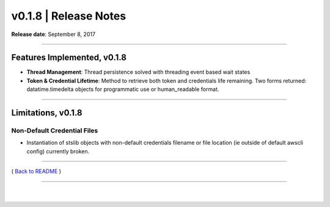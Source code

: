 ===============================
 v0.1.8 \| Release Notes
===============================


**Release date**: September 8, 2017

--------------

Features Implemented, v0.1.8
------------------------------

-  **Thread Management**: Thread persistence solved with threading event based wait states

-  **Token & Credential Lifetime**: Method to retrieve both token and credentials life remaining.
   Two forms returned: datatime.timedelta objects for programmatic use or human\_readable format.

--------------

Limitations, v0.1.8
-------------------

Non-Default Credential Files
^^^^^^^^^^^^^^^^^^^^^^^^^^^^

-  Instantiation of stslib objects with non-default credentials
   filename or file location (ie
   outside of default awscli config) currently broken.

--------------

( `Back to README <../README.html>`__ )

--------------

   |
